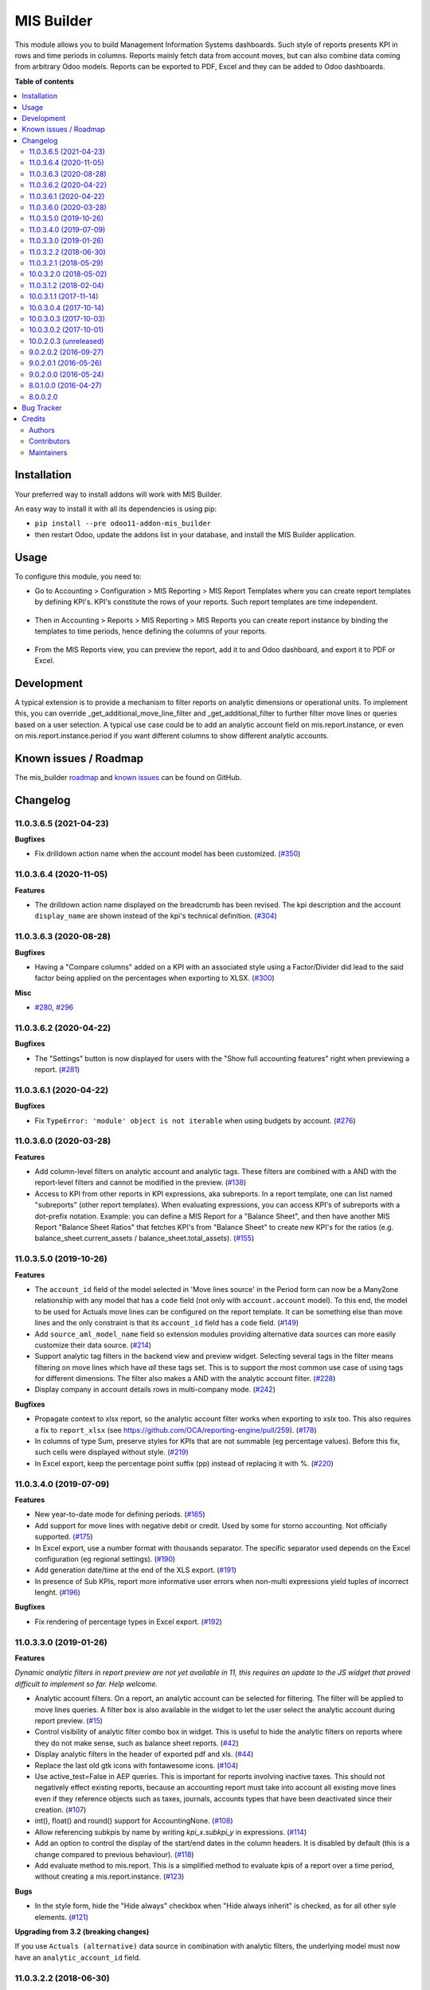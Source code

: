 ===========
MIS Builder
===========

.. !!!!!!!!!!!!!!!!!!!!!!!!!!!!!!!!!!!!!!!!!!!!!!!!!!!!
   !! This file is generated by oca-gen-addon-readme !!
   !! changes will be overwritten.                   !!
   !!!!!!!!!!!!!!!!!!!!!!!!!!!!!!!!!!!!!!!!!!!!!!!!!!!!

.. |badge1| image:: https://img.shields.io/badge/maturity-Production%2FStable-green.png
    :target: https://odoo-community.org/page/development-status
    :alt: Production/Stable
.. |badge2| image:: https://img.shields.io/badge/licence-AGPL--3-blue.png
    :target: http://www.gnu.org/licenses/agpl-3.0-standalone.html
    :alt: License: AGPL-3
.. |badge3| image:: https://img.shields.io/badge/github-OCA%2Fmis--builder-lightgray.png?logo=github
    :target: https://github.com/OCA/mis-builder/tree/11.0/mis_builder
    :alt: OCA/mis-builder
.. |badge4| image:: https://img.shields.io/badge/weblate-Translate%20me-F47D42.png
    :target: https://translation.odoo-community.org/projects/mis-builder-11-0/mis-builder-11-0-mis_builder
    :alt: Translate me on Weblate
.. |badge5| image:: https://img.shields.io/badge/runbot-Try%20me-875A7B.png
    :target: https://runbot.odoo-community.org/runbot/248/11.0
    :alt: Try me on Runbot

|badge1| |badge2| |badge3| |badge4| |badge5| 

This module allows you to build Management Information Systems dashboards.
Such style of reports presents KPI in rows and time periods in columns.
Reports mainly fetch data from account moves, but can also combine data coming
from arbitrary Odoo models. Reports can be exported to PDF, Excel and they
can be added to Odoo dashboards.

**Table of contents**

.. contents::
   :local:

Installation
============

Your preferred way to install addons will work with MIS Builder.

An easy way to install it with all its dependencies is using pip:

* ``pip install --pre odoo11-addon-mis_builder``
* then restart Odoo, update the addons list in your database, and install
  the MIS Builder application.

Usage
=====

To configure this module, you need to:

* Go to Accounting > Configuration > MIS Reporting > MIS Report Templates where
  you can create report templates by defining KPI's. KPI's constitute the rows of your
  reports. Such report templates are time independent.

.. figure:: https://raw.githubusercontent.com/OCA/mis-builder/10.0/mis_builder/static/description/ex_report_template.png
   :alt: Sample report template
   :width: 80 %
   :align: center

* Then in Accounting > Reports > MIS Reporting > MIS Reports you can create report instance by
  binding the templates to time periods, hence defining the columns of your reports.

.. figure:: https://raw.githubusercontent.com/OCA/mis-builder/10.0/mis_builder/static/description/ex_report_settings.png
   :alt: Sample report configuration
   :width: 80 %
   :align: center

* From the MIS Reports view, you can preview the report, add it to and Odoo dashboard,
  and export it to PDF or Excel.

.. figure:: https://raw.githubusercontent.com/OCA/mis-builder/10.0/mis_builder/static/description/ex_report_preview.png
   :alt: Sample preview
   :width: 80 %
   :align: center

Development
===========

A typical extension is to provide a mechanism to filter reports on analytic dimensions
or operational units. To implement this, you can override _get_additional_move_line_filter
and _get_additional_filter to further filter move lines or queries based on a user
selection. A typical use case could be to add an analytic account field on mis.report.instance,
or even on mis.report.instance.period if you want different columns to show different
analytic accounts.

Known issues / Roadmap
======================

The mis_builder `roadmap <https://github.com/OCA/mis-builder/issues?q=is%3Aopen+is%3Aissue+label%3Aenhancement>`_
and `known issues <https://github.com/OCA/mis-builder/issues?q=is%3Aopen+is%3Aissue+label%3Abug>`_ can
be found on GitHub.

Changelog
=========

11.0.3.6.5 (2021-04-23)
~~~~~~~~~~~~~~~~~~~~~~~

**Bugfixes**

- Fix drilldown action name when the account model has been customized. (`#350 <https://github.com/OCA/mis-builder/issues/350>`_)


11.0.3.6.4 (2020-11-05)
~~~~~~~~~~~~~~~~~~~~~~~

**Features**

- The drilldown action name displayed on the breadcrumb has been revised.
  The kpi description and the account ``display_name`` are shown instead
  of the kpi's technical definition. (`#304 <https://github.com/OCA/mis-builder/issues/304>`_)


11.0.3.6.3 (2020-08-28)
~~~~~~~~~~~~~~~~~~~~~~~

**Bugfixes**

- Having a "Compare columns" added on a KPI with an associated style using a
  Factor/Divider did lead to the said factor being applied on the percentages
  when exporting to XLSX. (`#300 <https://github.com/OCA/mis-builder/issues/300>`_)


**Misc**

- `#280 <https://github.com/OCA/mis-builder/issues/280>`_, `#296 <https://github.com/OCA/mis-builder/issues/296>`_


11.0.3.6.2 (2020-04-22)
~~~~~~~~~~~~~~~~~~~~~~~

**Bugfixes**

- The "Settings" button is now displayed for users with the "Show full accounting features" right when previewing a report. (`#281 <https://github.com/OCA/mis-builder/issues/281>`_)


11.0.3.6.1 (2020-04-22)
~~~~~~~~~~~~~~~~~~~~~~~

**Bugfixes**

- Fix ``TypeError: 'module' object is not iterable`` when using
  budgets by account. (`#276 <https://github.com/OCA/mis-builder/issues/276>`_)


11.0.3.6.0 (2020-03-28)
~~~~~~~~~~~~~~~~~~~~~~~

**Features**

- Add column-level filters on analytic account and analytic tags.
  These filters are combined with a AND with the report-level filters
  and cannot be modified in the preview. (`#138 <https://github.com/OCA/mis-builder/issues/138>`_)
- Access to KPI from other reports in KPI expressions, aka subreports. In a
  report template, one can list named "subreports" (other report templates). When
  evaluating expressions, you can access KPI's of subreports with a dot-prefix
  notation. Example: you can define a MIS Report for a "Balance Sheet", and then
  have another MIS Report "Balance Sheet Ratios" that fetches KPI's from "Balance
  Sheet" to create new KPI's for the ratios (e.g. balance_sheet.current_assets /
  balance_sheet.total_assets). (`#155 <https://github.com/OCA/mis-builder/issues/155>`_)


11.0.3.5.0 (2019-10-26)
~~~~~~~~~~~~~~~~~~~~~~~

**Features**

- The ``account_id`` field of the model selected in 'Move lines source'
  in the Period form can now be a Many2one
  relationship with any model that has a ``code`` field (not only with
  ``account.account`` model). To this end, the model to be used for Actuals
  move lines can be configured on the report template. It can be something else
  than move lines and the only constraint is that its ``account_id`` field
  has a ``code`` field. (`#149 <https://github.com/oca/mis-builder/issues/149>`_)
- Add ``source_aml_model_name`` field so extension modules providing
  alternative data sources can more easily customize their data source. (`#214 <https://github.com/oca/mis-builder/issues/214>`_)
- Support analytic tag filters in the backend view and preview widget.
  Selecting several tags in the filter means filtering on move lines which
  have *all* these tags set. This is to support the most common use case of
  using tags for different dimensions. The filter also makes a AND with the
  analytic account filter. (`#228 <https://github.com/oca/mis-builder/issues/228>`_)
- Display company in account details rows in multi-company mode. (`#242 <https://github.com/oca/mis-builder/issues/242>`_)


**Bugfixes**

- Propagate context to xlsx report, so the analytic account filter
  works when exporting to xslx too. This also requires a fix to
  ``report_xlsx`` (see https://github.com/OCA/reporting-engine/pull/259). (`#178 <https://github.com/oca/mis-builder/issues/178>`_)
- In columns of type Sum, preserve styles for KPIs that are not summable
  (eg percentage values). Before this fix, such cells were displayed without
  style. (`#219 <https://github.com/oca/mis-builder/issues/219>`_)
- In Excel export, keep the percentage point suffix (pp) instead of replacing it with %. (`#220 <https://github.com/oca/mis-builder/issues/220>`_)


11.0.3.4.0 (2019-07-09)
~~~~~~~~~~~~~~~~~~~~~~~

**Features**

- New year-to-date mode for defining periods. (`#165 <https://github.com/oca/mis-builder/issues/165>`_)
- Add support for move lines with negative debit or credit.
  Used by some for storno accounting. Not officially supported. (`#175 <https://github.com/oca/mis-builder/issues/175>`_)
- In Excel export, use a number format with thousands separator. The
  specific separator used depends on the Excel configuration (eg regional
  settings). (`#190 <https://github.com/oca/mis-builder/issues/190>`_)
- Add generation date/time at the end of the XLS export. (`#191 <https://github.com/oca/mis-builder/issues/191>`_)
- In presence of Sub KPIs, report more informative user errors when
  non-multi expressions yield tuples of incorrect lenght. (`#196 <https://github.com/oca/mis-builder/issues/196>`_)


**Bugfixes**

- Fix rendering of percentage types in Excel export. (`#192 <https://github.com/oca/mis-builder/issues/192>`_)


11.0.3.3.0 (2019-01-26)
~~~~~~~~~~~~~~~~~~~~~~~

**Features**

*Dynamic analytic filters in report preview are not yet available in 11,
this requires an update to the JS widget that proved difficult to implement
so far. Help welcome.*

- Analytic account filters. On a report, an analytic
  account can be selected for filtering. The filter will
  be applied to move lines queries. A filter box is also
  available in the widget to let the user select the analytic
  account during report preview. (`#15 <https://github.com/oca/mis-builder/issues/15>`_)
- Control visibility of analytic filter combo box in widget.
  This is useful to hide the analytic filters on reports where
  they do not make sense, such as balance sheet reports. (`#42 <https://github.com/oca/mis-builder/issues/42>`_)
- Display analytic filters in the header of exported pdf and xls. (`#44 <https://github.com/oca/mis-builder/issues/44>`_)
- Replace the last old gtk icons with fontawesome icons. (`#104 <https://github.com/oca/mis-builder/issues/104>`_)
- Use active_test=False in AEP queries.
  This is important for reports involving inactive taxes.
  This should not negatively effect existing reports, because
  an accounting report must take into account all existing move lines
  even if they reference objects such as taxes, journals, accounts types
  that have been deactivated since their creation. (`#107 <https://github.com/oca/mis-builder/issues/107>`_)
- int(), float() and round() support for AccountingNone. (`#108 <https://github.com/oca/mis-builder/issues/108>`_)
- Allow referencing subkpis by name by writing `kpi_x.subkpi_y` in expressions. (`#114 <https://github.com/oca/mis-builder/issues/114>`_)
- Add an option to control the display of the start/end dates in the
  column headers. It is disabled by default (this is a change compared
  to previous behaviour). (`#118 <https://github.com/oca/mis-builder/issues/118>`_)
- Add evaluate method to mis.report. This is a simplified
  method to evaluate kpis of a report over a time period,
  without creating a mis.report.instance. (`#123 <https://github.com/oca/mis-builder/issues/123>`_)

**Bugs**

- In the style form, hide the "Hide always" checkbox when "Hide always inherit"
  is checked, as for all other syle elements. (`#121 <https://github.com/OCA/mis-builder/pull/121>`_)

**Upgrading from 3.2 (breaking changes)**

If you use ``Actuals (alternative)`` data source in combination with analytic
filters, the underlying model must now have an ``analytic_account_id`` field.


11.0.3.2.2 (2018-06-30)
~~~~~~~~~~~~~~~~~~~~~~~

* [FIX] Fix bug in company_default_get call returning
  id instead of recordset
  (`#103 <https://github.com/OCA/mis-builder/pull/103>`_)
* [IMP] add "hide always" style property to make hidden KPI's
  (for KPI that serve as basis for other formulas, but do not
  need to be displayed).
  (`#46 <https://github.com/OCA/mis-builder/issues/46>`_)

11.0.3.2.1 (2018-05-29)
~~~~~~~~~~~~~~~~~~~~~~~

* [FIX] Missing comparison operator for AccountingNone
  leading to errors in pbal computations
  (`#93 <https://github.com/OCA/mis-builder/issue/93>`_)

10.0.3.2.0 (2018-05-02)
~~~~~~~~~~~~~~~~~~~~~~~

* [FIX] make subkpi ordering deterministic
  (`#71 <https://github.com/OCA/mis-builder/issues/71>`_)
* [ADD] report instance level option to disable account expansion,
  enabling the creation of detailed templates while deferring the decision
  of rendering the details or not to the report instance
  (`#74 <https://github.com/OCA/mis-builder/issues/74>`_)
* [ADD] pbal and nbal accounting expressions, to sum positive
  and negative balances respectively (ie ignoring accounts with negative,
  resp positive balances)
  (`#86 <https://github.com/OCA/mis-builder/issues/86>`_)

11.0.3.1.2 (2018-02-04)
~~~~~~~~~~~~~~~~~~~~~~~

Migration to Odoo 11. No new feature.
(`#67 <https://github.com/OCA/mis-builder/pull/67>`_)

10.0.3.1.1 (2017-11-14)
~~~~~~~~~~~~~~~~~~~~~~~

New features:

* [ADD] month and year relative periods, easier to use than
  date ranges for the most common case.
  (`#2 <https://github.com/OCA/mis-builder/issues/2>`_)
* [ADD] multi-company consolidation support, with currency conversion
  (the conversion rate date is the end of the reporting period)
  (`#7 <https://github.com/OCA/mis-builder/issues/7>`_,
  `#3 <https://github.com/OCA/mis-builder/issues/3>`_)
* [ADD] provide ref, datetime, dateutil, time, user in the evaluation
  context of move line domains; among other things, this allows using
  references to xml ids (such as account types or tax tags) when
  querying move lines
  (`#26 <https://github.com/OCA/mis-builder/issues/26>`_).
* [ADD] extended account selectors: you can now select accounts using
  any domain on account.account, not only account codes
  ``balp[('user_type_id', '=', ref('account.data_account_type_receivable').id)]``
  (`#4 <https://github.com/OCA/mis-builder/issues/4>`_).
* [IMP] in the report instance configuration form, the filters are
  now grouped in a notebook page, this improves readability and
  extensibility
  (`#39 <https://github.com/OCA/mis-builder/issues/39>`_).

Bug fixes:

* [FIX] fix error when saving periods in comparison mode on newly
  created (not yet saved) report instances.
  `#50 <https://github.com/OCA/mis-builder/pull/50>`_
* [FIX] improve display of Base Date report instance view.
  `#51 <https://github.com/OCA/mis-builder/pull/51>`_

Upgrading from 3.0 (breaking changes):

* Alternative move line data sources must have a company_id field.

10.0.3.0.4 (2017-10-14)
~~~~~~~~~~~~~~~~~~~~~~~

Bug fix:

* [FIX] issue with initial balance rounding.
  `#30 <https://github.com/OCA/mis-builder/issues/30>`_

10.0.3.0.3 (2017-10-03)
~~~~~~~~~~~~~~~~~~~~~~~

Bug fix:

* [FIX] fix error saving KPI on newly created reports.
  `#18 <https://github.com/OCA/mis-builder/issues/18>`_

10.0.3.0.2 (2017-10-01)
~~~~~~~~~~~~~~~~~~~~~~~

New features:

* [ADD] Alternative move line source per report column.
  This makes mis buidler accounting expressions work on any model
  that has debit, credit, account_id and date fields. Provided you can
  expose, say, committed purchases, or your budget as a view with
  debit, credit and account_id, this opens up a lot of possibilities
* [ADD] Comparison column source (more flexible than the previous,
  now deprecated, comparison mechanism).
  CAVEAT: there is no automated migration to the new mechanism.
* [ADD] Sum column source, to create columns that add/subtract
  other columns.
* [ADD] mis.kpi.data abstract model as a basis for manual KPI values
  supporting automatic ajustment to the reporting time period (the basis
  for budget item, but could also server other purposes, such as manually
  entering some KPI values, such as number of employee)
* [ADD] mis_builder_budget module providing a new budget data source
* [ADD] new "hide empty" style property
* [IMP] new AEP method to get accounts involved in an expression
  (this is useful to find which KPI relate to a given P&L
  acount, to implement budget control)
* [IMP] many UI improvements
* [IMP] many code style improvements and some refactoring
* [IMP] add the column date_from, date_to in expression evaluation context,
  as well as time, datetime and dateutil modules

Main bug fixes:

* [FIX] deletion of templates and reports (cascade and retricts)
  (https://github.com/OCA/account-financial-reporting/issues/281)
* [FIX] copy of reports
  (https://github.com/OCA/account-financial-reporting/issues/282)
* [FIX] better error message when periods have wrong/missing dates
  (https://github.com/OCA/account-financial-reporting/issues/283)
* [FIX] xlsx export of string types KPI
  (https://github.com/OCA/account-financial-reporting/issues/285)
* [FIX] sorting of detail by account
* [FIX] computation bug in detail by account when multiple accounting
  expressions were used in a KPI
* [FIX] permission issue when adding report to dashboard with non admin user

10.0.2.0.3 (unreleased)
~~~~~~~~~~~~~~~~~~~~~~~

* [IMP] more robust behaviour in presence of missing expressions
* [FIX] indent style
* [FIX] local variable 'ctx' referenced before assignment when generating
  reports with no objects
* [IMP] use fontawesome icons
* [MIG] migrate to 10.0
* [FIX] unicode error when exporting to Excel
* [IMP] provide full access to mis builder style for group Adviser.

9.0.2.0.2 (2016-09-27)
~~~~~~~~~~~~~~~~~~~~~~

* [IMP] Add refresh button in mis report preview.
* [IMP] Widget code changes to allow to add fields in the widget more easily.

9.0.2.0.1 (2016-05-26)
~~~~~~~~~~~~~~~~~~~~~~

* [IMP] remove unused argument in declare_and_compute_period()
  for a cleaner API. This is a breaking API changing merged in
  urgency before it is used by other modules.

9.0.2.0.0 (2016-05-24)
~~~~~~~~~~~~~~~~~~~~~~

Part of the work for this release has been done at the Sorrento sprint
April 26-29, 2016. The rest (ie a major refactoring) has been done in
the weeks after.

* [IMP] hide button box in edit mode on the report instance settings form
* [FIX] Fix sum aggregation of non-stored fields
  (https://github.com/OCA/account-financial-reporting/issues/178)
* [IMP] There is now a default style at the report level
* [CHG] Number display properties (rounding, prefix, suffix, factor) are
  now defined in styles
* [CHG] Percentage difference are rounded to 1 digit instead of the kpi's
  rounding, as the KPI rounding does not make sense in this case
* [CHG] The divider suffix (k, M, etc) is not inserted automatically anymore
  because it is inconsistent when working with prefixes; you need to add it
  manually in the suffix
* [IMP] AccountingExpressionProcessor now supports 'balu' expressions
  to obtain the unallocated profit/loss of previous fiscal years;
  get_unallocated_pl is the corresponding convenience method
* [IMP] AccountingExpressionProcessor now has easy methods to obtain
  balances by account: get_balances_initial, get_balances_end,
  get_balances_variation
* [IMP] there is now an auto-expand feature to automatically display
  a detail by account for selected kpis
* [IMP] the kpi and period lists are now manipulated through forms instead
  of directly in the tree views
* [IMP] it is now possible to create a report through a wizard, such
  reports are deemed temporary and available through a "Last Reports Generated"
  menu, they are garbaged collected automatically, unless saved permanently,
  which can be done using a Save button
* [IMP] there is now a beginner mode to configure simple reports with
  only one period
* [IMP] it is now easier to configure periods with fixed start/end dates
* [IMP] the new sub-kpi mechanism allows the creation of columns
  with multiple values, or columns with different values
* [IMP] thanks to the new style model, the Excel export is now styled
* [IMP] a new style model is now used to centralize style configuration
* [FIX] use =like instead of like to search for accounts, because
  the % are added by the user in the expressions
* [FIX] Correctly compute the initial balance of income and expense account
  based on the start of the fiscal year
* [IMP] Support date ranges (from OCA/server-tools/date_range) as a more
  flexible alternative to fiscal periods
* v9 migration: fiscal periods are removed, account charts are removed,
  consolidation accounts have been removed

8.0.1.0.0 (2016-04-27)
~~~~~~~~~~~~~~~~~~~~~~

* The copy of a MIS Report Instance now copies period.
  https://github.com/OCA/account-financial-reporting/pull/181
* The copy of a MIS Report Template now copies KPIs and queries.
  https://github.com/OCA/account-financial-reporting/pull/177
* Usability: the default view for MIS Report instances is now the rendered preview,
  and the settings are accessible through a gear icon in the list view and
  a button in the preview.
  https://github.com/OCA/account-financial-reporting/pull/170
* Display blank cells instead of 0.0 when there is no data.
  https://github.com/OCA/account-financial-reporting/pull/169
* Usability: better layout of the MIS Report periods settings on small screens.
  https://github.com/OCA/account-financial-reporting/pull/167
* Include the download buttons inside the MIS Builder widget, and refactor
  the widget to open the door to analytic filtering in the previews.
  https://github.com/OCA/account-financial-reporting/pull/151
* Add KPI rendering prefixes (so you can print $ in front of the value).
  https://github.com/OCA/account-financial-reporting/pull/158
* Add hooks for analytic filtering.
  https://github.com/OCA/account-financial-reporting/pull/128
  https://github.com/OCA/account-financial-reporting/pull/131

8.0.0.2.0
~~~~~~~~~

Pre-history. Or rather, you need to look at the git log.

Bug Tracker
===========

Bugs are tracked on `GitHub Issues <https://github.com/OCA/mis-builder/issues>`_.
In case of trouble, please check there if your issue has already been reported.
If you spotted it first, help us smashing it by providing a detailed and welcomed
`feedback <https://github.com/OCA/mis-builder/issues/new?body=module:%20mis_builder%0Aversion:%2011.0%0A%0A**Steps%20to%20reproduce**%0A-%20...%0A%0A**Current%20behavior**%0A%0A**Expected%20behavior**>`_.

Do not contact contributors directly about support or help with technical issues.

Credits
=======

Authors
~~~~~~~

* ACSONE SA/NV

Contributors
~~~~~~~~~~~~

* Stéphane Bidoul <stephane.bidoul@acsone.eu>
* Laetitia Gangloff <laetitia.gangloff@acsone.eu>
* Adrien Peiffer <adrien.peiffer@acsone.eu>
* Alexis de Lattre <alexis.delattre@akretion.com>
* Alexandre Fayolle <alexandre.fayolle@camptocamp.com>
* Jordi Ballester <jordi.ballester@eficent.com>
* Thomas Binsfeld <thomas.binsfeld@gmail.com>
* Giovanni Capalbo <giovanni@therp.nl>
* Marco Calcagni <mcalcagni@dinamicheaziendali.it>
* Sébastien Beau <sebastien.beau@akretion.com>
* Laurent Mignon <laurent.mignon@acsone.eu>
* Luc De Meyer <luc.demeyer@noviat.com>
* Benjamin Willig <benjamin.willig@acsone.eu>
* Martronic SA <info@martronic.ch>
* nicomacr <nmr@adhoc.com.ar>
* Juan Jose Scarafia <jjs@adhoc.com.ar>
* Richard deMeester <richard@willowit.com.au>
* Eric Caudal <eric.caudal@elico-corp.com>
* Andrea Stirpe <a.stirpe@onestein.nl>
* Maxence Groine <mgroine@fiefmanage.ch>
* Arnaud Pineux <arnaud.pineux@acsone.eu>
* Ernesto Tejeda <ernesto.tejeda@tecnativa.com>
* Pedro M. Baeza <pedro.baeza@tecnativa.com>

Maintainers
~~~~~~~~~~~

This module is maintained by the OCA.

.. image:: https://odoo-community.org/logo.png
   :alt: Odoo Community Association
   :target: https://odoo-community.org

OCA, or the Odoo Community Association, is a nonprofit organization whose
mission is to support the collaborative development of Odoo features and
promote its widespread use.

.. |maintainer-sbidoul| image:: https://github.com/sbidoul.png?size=40px
    :target: https://github.com/sbidoul
    :alt: sbidoul

Current `maintainer <https://odoo-community.org/page/maintainer-role>`__:

|maintainer-sbidoul| 

This module is part of the `OCA/mis-builder <https://github.com/OCA/mis-builder/tree/11.0/mis_builder>`_ project on GitHub.

You are welcome to contribute. To learn how please visit https://odoo-community.org/page/Contribute.
